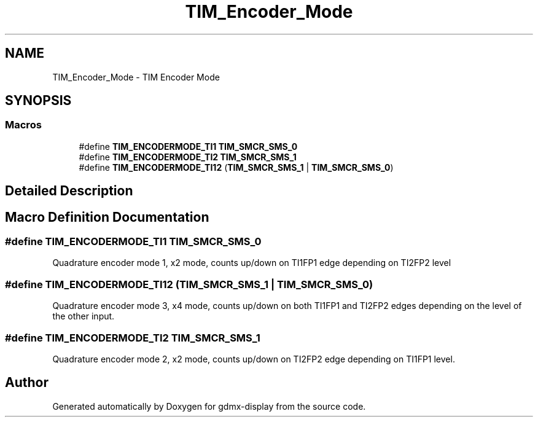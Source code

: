 .TH "TIM_Encoder_Mode" 3 "Mon May 24 2021" "gdmx-display" \" -*- nroff -*-
.ad l
.nh
.SH NAME
TIM_Encoder_Mode \- TIM Encoder Mode
.SH SYNOPSIS
.br
.PP
.SS "Macros"

.in +1c
.ti -1c
.RI "#define \fBTIM_ENCODERMODE_TI1\fP   \fBTIM_SMCR_SMS_0\fP"
.br
.ti -1c
.RI "#define \fBTIM_ENCODERMODE_TI2\fP   \fBTIM_SMCR_SMS_1\fP"
.br
.ti -1c
.RI "#define \fBTIM_ENCODERMODE_TI12\fP   (\fBTIM_SMCR_SMS_1\fP | \fBTIM_SMCR_SMS_0\fP)"
.br
.in -1c
.SH "Detailed Description"
.PP 

.SH "Macro Definition Documentation"
.PP 
.SS "#define TIM_ENCODERMODE_TI1   \fBTIM_SMCR_SMS_0\fP"
Quadrature encoder mode 1, x2 mode, counts up/down on TI1FP1 edge depending on TI2FP2 level 
.br
 
.SS "#define TIM_ENCODERMODE_TI12   (\fBTIM_SMCR_SMS_1\fP | \fBTIM_SMCR_SMS_0\fP)"
Quadrature encoder mode 3, x4 mode, counts up/down on both TI1FP1 and TI2FP2 edges depending on the level of the other input\&. 
.SS "#define TIM_ENCODERMODE_TI2   \fBTIM_SMCR_SMS_1\fP"
Quadrature encoder mode 2, x2 mode, counts up/down on TI2FP2 edge depending on TI1FP1 level\&. 
.SH "Author"
.PP 
Generated automatically by Doxygen for gdmx-display from the source code\&.
